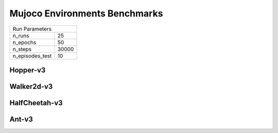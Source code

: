 Mujoco Environments Benchmarks
==============================

===============  ======
Run Parameters
-----------------------
n_runs           25
n_epochs         50
n_steps          30000
n_episodes_test  10
===============  ======

Hopper-v3
---------

.. container:: twocol

    .. container:: leftside

        .. highlight:: yaml
        .. literalinclude:: ../../../results/params/Hopper-v3.yaml
            :lines: 3-

    .. container:: rightside

        .. image:: ../../../results/plots/Hopper-v3/J.png
           :width: 400
        .. image:: ../../../results/plots/Hopper-v3/R.png
           :width: 400
        .. image:: ../../../results/plots/Hopper-v3/entropy.png
           :width: 400



Walker2d-v3
-----------

.. container:: twocol

    .. container:: leftside

        .. highlight:: yaml
        .. literalinclude:: ../../../results/params/Walker2d-v3.yaml
            :lines: 3-

    .. container:: rightside

        .. image:: ../../../results/plots/Walker2d-v3/J.png
           :width: 400
        .. image:: ../../../results/plots/Walker2d-v3/R.png
           :width: 400
        .. image:: ../../../results/plots/Walker2d-v3/entropy.png
           :width: 400





HalfCheetah-v3
--------------

.. container:: twocol

    .. container:: leftside

        .. highlight:: yaml
        .. literalinclude:: ../../../results/params/HalfCheetah-v3.yaml
            :lines: 3-

    .. container:: rightside

        .. image:: ../../../results/plots/HalfCheetah-v3/J.png
           :width: 400
        .. image:: ../../../results/plots/HalfCheetah-v3/R.png
           :width: 400
        .. image:: ../../../results/plots/HalfCheetah-v3/entropy.png
           :width: 400


Ant-v3
------


.. container:: twocol

    .. container:: leftside

        .. highlight:: yaml
        .. literalinclude:: ../../../results/params/Ant-v3.yaml
            :lines: 3-

    .. container:: rightside

        .. image:: ../../../results/plots/Ant-v3/J.png
           :width: 400
        .. image:: ../../../results/plots/Ant-v3/R.png
           :width: 400
        .. image:: ../../../results/plots/Ant-v3/entropy.png
           :width: 400


